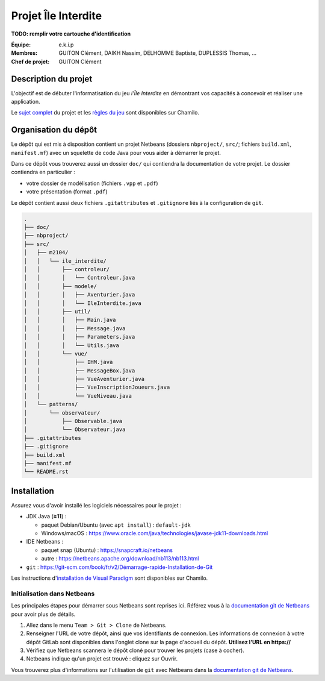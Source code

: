 ====================
Projet Île Interdite
====================

**TODO: remplir votre cartouche d'identification**

:**Équipe**: e.k.i.p
:**Membres**: GUITON Clément, DAIKH Nassim, DELHOMME Baptiste, DUPLESSIS Thomas, …
:**Chef de projet**: GUITON Clément


Description du projet
---------------------

L'objectif est de débuter l'informatisation du jeu *l'Île Interdite* en
démontrant vos capacités à concevoir et réaliser une application.

Le `sujet complet`_ du projet et les `règles du jeu`_ sont disponibles sur
Chamilo.


.. _`sujet complet`: https://chamilo.iut2.univ-grenoble-alpes.fr/courses/INFOM2104/document/Projet/m2104_sujet-ile-interdite.pdf
.. _`règles du jeu`: https://chamilo.iut2.univ-grenoble-alpes.fr/courses/INFOM2104/document/Projet/Ile_Interdite-regles.pdf


Organisation du dépôt
---------------------

Le dépôt qui est mis à disposition contient un projet Netbeans
(dossiers ``nbproject/``, ``src/``; fichiers ``build.xml``, ``manifest.mf``)
avec un squelette de code Java pour vous aider à démarrer le projet.


Dans ce dépôt vous trouverez aussi un dossier ``doc/`` qui contiendra la
documentation de votre projet.
Le dossier contiendra en particulier :

- votre dossier de modélisation (fichiers ``.vpp`` et ``.pdf``)
- votre présentation (format ``.pdf``)


Le dépôt contient aussi deux fichiers ``.gitattributes`` et ``.gitignore`` liés
à la configuration de ``git``.


.. code:: console

   .
   ├── doc/
   ├── nbproject/
   ├── src/
   │   ├── m2104/
   │   │   └── ile_interdite/
   │   │       ├── controleur/
   │   │       │   └── Controleur.java
   │   │       ├── modele/
   │   │       │   ├── Aventurier.java
   │   │       │   └── IleInterdite.java
   │   │       ├── util/
   │   │       │   ├── Main.java
   │   │       │   ├── Message.java
   │   │       │   ├── Parameters.java
   │   │       │   └── Utils.java
   │   │       └── vue/
   │   │           ├── IHM.java
   │   │           ├── MessageBox.java
   │   │           ├── VueAventurier.java
   │   │           ├── VueInscriptionJoueurs.java
   │   │           └── VueNiveau.java
   │   └── patterns/
   │       └── observateur/
   │           ├── Observable.java
   │           └── Observateur.java
   ├── .gitattributes
   ├── .gitignore
   ├── build.xml
   ├── manifest.mf
   └── README.rst


Installation
------------

Assurez vous d'avoir installé les logiciels nécessaires pour le projet :

- JDK Java (**≥11**) :

  - paquet Debian/Ubuntu (avec ``apt install``) : ``default-jdk``
  - Windows/macOS : https://www.oracle.com/java/technologies/javase-jdk11-downloads.html

- IDE Netbeans :

  - paquet snap (Ubuntu) : https://snapcraft.io/netbeans
  - autre : https://netbeans.apache.org/download/nb113/nb113.html

- ``git``\  : `https://git-scm.com/book/fr/v2/Démarrage-rapide-Installation-de-Git <https://git-scm.com/book/fr/v2/D%C3%A9marrage-rapide-Installation-de-Git>`__


Les instructions d'`installation de Visual Paradigm`_ sont disponibles sur Chamilo.


.. _`installation de Visual Paradigm`: https://chamilo.iut2.univ-grenoble-alpes.fr/courses/INFOM2104/document/Activation-de-VP-lIUT-et-sur-vos-machines.pdf


Initialisation dans Netbeans
^^^^^^^^^^^^^^^^^^^^^^^^^^^^

Les principales étapes pour démarrer sous Netbeans sont reprises ici.
Référez vous à la |netbeans-git-doc| pour avoir plus de détails.

#. Allez dans le menu ``Team > Git > Clone`` de Netbeans.

#. Renseigner l'URL de votre dépôt, ainsi que vos identifiants de connexion.
   Les informations de connexion à votre dépôt GitLab sont disponibles dans
   l'onglet clone sur la page d'accueil du dépôt.
   **Utilisez l'URL en https://**

#. Vérifiez que Netbeans scannera le dépôt cloné pour trouver les projets
   (case à cocher).

#. Netbeans indique qu'un projet est trouvé : cliquez sur Ouvrir.


Vous trouverez plus d'informations sur l'utilisation de ``git`` avec Netbeans
dans la |netbeans-git-doc|.


.. |netbeans-git-doc| replace:: `documentation git de Netbeans <https://netbeans.org/kb/docs/ide/git.html>`__